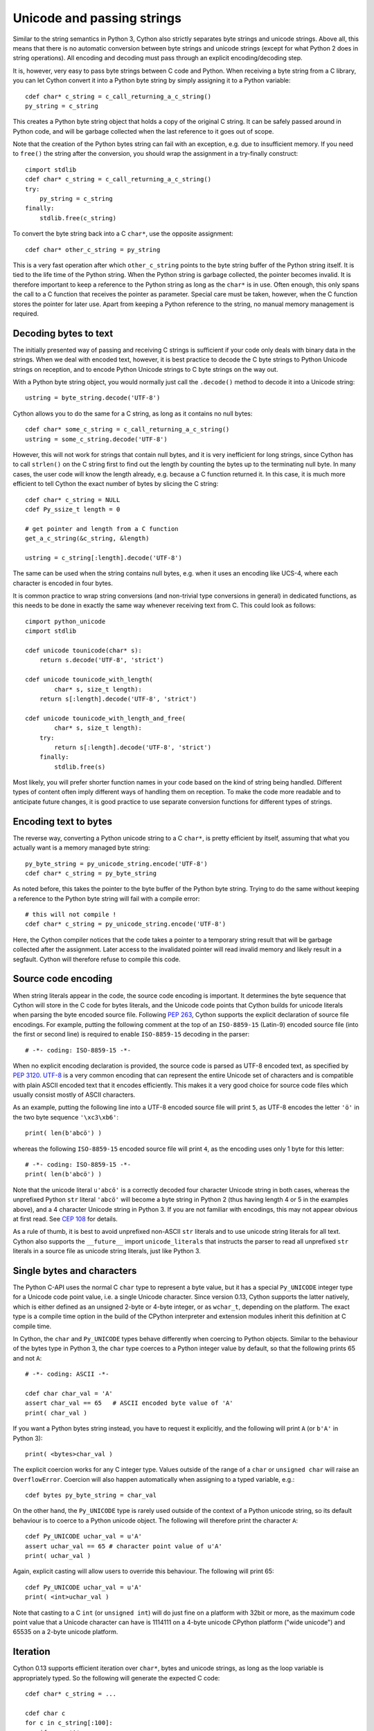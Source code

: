 Unicode and passing strings
===========================

Similar to the string semantics in Python 3, Cython also strictly
separates byte strings and unicode strings.  Above all, this means
that there is no automatic conversion between byte strings and unicode
strings (except for what Python 2 does in string operations).  All
encoding and decoding must pass through an explicit encoding/decoding
step.

It is, however, very easy to pass byte strings between C code and Python.
When receiving a byte string from a C library, you can let Cython
convert it into a Python byte string by simply assigning it to a
Python variable::

    cdef char* c_string = c_call_returning_a_c_string()
    py_string = c_string

This creates a Python byte string object that holds a copy of the
original C string.  It can be safely passed around in Python code, and
will be garbage collected when the last reference to it goes out of
scope.

Note that the creation of the Python bytes string can fail with an
exception, e.g. due to insufficient memory.  If you need to ``free()``
the string after the conversion, you should wrap the assignment in a
try-finally construct::

    cimport stdlib
    cdef char* c_string = c_call_returning_a_c_string()
    try:
        py_string = c_string
    finally:
        stdlib.free(c_string)

To convert the byte string back into a C ``char*``, use the opposite
assignment::

    cdef char* other_c_string = py_string

This is a very fast operation after which ``other_c_string`` points to
the byte string buffer of the Python string itself.  It is tied to the
life time of the Python string.  When the Python string is garbage
collected, the pointer becomes invalid.  It is therefore important to
keep a reference to the Python string as long as the ``char*`` is in
use.  Often enough, this only spans the call to a C function that
receives the pointer as parameter.  Special care must be taken,
however, when the C function stores the pointer for later use.  Apart
from keeping a Python reference to the string, no manual memory
management is required.

Decoding bytes to text
----------------------

The initially presented way of passing and receiving C strings is
sufficient if your code only deals with binary data in the strings.
When we deal with encoded text, however, it is best practice to decode
the C byte strings to Python Unicode strings on reception, and to
encode Python Unicode strings to C byte strings on the way out.

With a Python byte string object, you would normally just call the
``.decode()`` method to decode it into a Unicode string::

    ustring = byte_string.decode('UTF-8')

Cython allows you to do the same for a C string, as long as it
contains no null bytes::

    cdef char* some_c_string = c_call_returning_a_c_string()
    ustring = some_c_string.decode('UTF-8')

However, this will not work for strings that contain null bytes, and
it is very inefficient for long strings, since Cython has to call
``strlen()`` on the C string first to find out the length by counting
the bytes up to the terminating null byte.  In many cases, the user
code will know the length already, e.g. because a C function returned
it.  In this case, it is much more efficient to tell Cython the exact
number of bytes by slicing the C string::

    cdef char* c_string = NULL
    cdef Py_ssize_t length = 0

    # get pointer and length from a C function
    get_a_c_string(&c_string, &length)

    ustring = c_string[:length].decode('UTF-8')

The same can be used when the string contains null bytes, e.g. when it
uses an encoding like UCS-4, where each character is encoded in four
bytes.

It is common practice to wrap string conversions (and non-trivial type
conversions in general) in dedicated functions, as this needs to be
done in exactly the same way whenever receiving text from C.  This
could look as follows::

    cimport python_unicode
    cimport stdlib

    cdef unicode tounicode(char* s):
        return s.decode('UTF-8', 'strict')

    cdef unicode tounicode_with_length(
            char* s, size_t length):
        return s[:length].decode('UTF-8', 'strict')

    cdef unicode tounicode_with_length_and_free(
            char* s, size_t length):
        try:
            return s[:length].decode('UTF-8', 'strict')
        finally:
            stdlib.free(s)

Most likely, you will prefer shorter function names in your code based
on the kind of string being handled.  Different types of content often
imply different ways of handling them on reception.  To make the code
more readable and to anticipate future changes, it is good practice to
use separate conversion functions for different types of strings.

Encoding text to bytes
----------------------

The reverse way, converting a Python unicode string to a C ``char*``,
is pretty efficient by itself, assuming that what you actually want is
a memory managed byte string::

    py_byte_string = py_unicode_string.encode('UTF-8')
    cdef char* c_string = py_byte_string

As noted before, this takes the pointer to the byte buffer of the
Python byte string.  Trying to do the same without keeping a reference
to the Python byte string will fail with a compile error::

    # this will not compile !
    cdef char* c_string = py_unicode_string.encode('UTF-8')

Here, the Cython compiler notices that the code takes a pointer to a
temporary string result that will be garbage collected after the
assignment.  Later access to the invalidated pointer will read invalid
memory and likely result in a segfault.  Cython will therefore refuse
to compile this code.

Source code encoding
--------------------

When string literals appear in the code, the source code encoding is
important.  It determines the byte sequence that Cython will store in
the C code for bytes literals, and the Unicode code points that Cython
builds for unicode literals when parsing the byte encoded source file.
Following `PEP 263`_, Cython supports the explicit declaration of
source file encodings.  For example, putting the following comment at
the top of an ``ISO-8859-15`` (Latin-9) encoded source file (into the
first or second line) is required to enable ``ISO-8859-15`` decoding
in the parser::

    # -*- coding: ISO-8859-15 -*-

When no explicit encoding declaration is provided, the source code is
parsed as UTF-8 encoded text, as specified by `PEP 3120`_.  `UTF-8`_
is a very common encoding that can represent the entire Unicode set of
characters and is compatible with plain ASCII encoded text that it
encodes efficiently.  This makes it a very good choice for source code
files which usually consist mostly of ASCII characters.

.. _`PEP 263`: http://www.python.org/dev/peps/pep-0263/
.. _`PEP 3120`: http://www.python.org/dev/peps/pep-3120/
.. _`UTF-8`: http://en.wikipedia.org/wiki/UTF-8

As an example, putting the following line into a UTF-8 encoded source
file will print ``5``, as UTF-8 encodes the letter ``'ö'`` in the two
byte sequence ``'\xc3\xb6'``::

    print( len(b'abcö') )

whereas the following ``ISO-8859-15`` encoded source file will print
``4``, as the encoding uses only 1 byte for this letter::

    # -*- coding: ISO-8859-15 -*-
    print( len(b'abcö') )

Note that the unicode literal ``u'abcö'`` is a correctly decoded four
character Unicode string in both cases, whereas the unprefixed Python
``str`` literal ``'abcö'`` will become a byte string in Python 2 (thus
having length 4 or 5 in the examples above), and a 4 character Unicode
string in Python 3.  If you are not familiar with encodings, this may
not appear obvious at first read.  See `CEP 108`_ for details.

As a rule of thumb, it is best to avoid unprefixed non-ASCII ``str``
literals and to use unicode string literals for all text.  Cython also
supports the ``__future__`` import ``unicode_literals`` that instructs
the parser to read all unprefixed ``str`` literals in a source file as
unicode string literals, just like Python 3.

.. _`CEP 108`: http://wiki.cython.org/enhancements/stringliterals

Single bytes and characters
---------------------------

The Python C-API uses the normal C ``char`` type to represent a byte
value, but it has a special ``Py_UNICODE`` integer type for a Unicode
code point value, i.e. a single Unicode character.  Since version
0.13, Cython supports the latter natively, which is either defined as
an unsigned 2-byte or 4-byte integer, or as ``wchar_t``, depending on
the platform.  The exact type is a compile time option in the build of
the CPython interpreter and extension modules inherit this definition
at C compile time.

In Cython, the ``char`` and ``Py_UNICODE`` types behave differently
when coercing to Python objects.  Similar to the behaviour of the
bytes type in Python 3, the ``char`` type coerces to a Python integer
value by default, so that the following prints 65 and not ``A``::

    # -*- coding: ASCII -*-

    cdef char char_val = 'A'
    assert char_val == 65   # ASCII encoded byte value of 'A'
    print( char_val )

If you want a Python bytes string instead, you have to request it
explicitly, and the following will print ``A`` (or ``b'A'`` in Python
3)::

    print( <bytes>char_val )

The explicit coercion works for any C integer type.  Values outside of
the range of a ``char`` or ``unsigned char`` will raise an
``OverflowError``.  Coercion will also happen automatically when
assigning to a typed variable, e.g.::

    cdef bytes py_byte_string = char_val

On the other hand, the ``Py_UNICODE`` type is rarely used outside of
the context of a Python unicode string, so its default behaviour is to
coerce to a Python unicode object.  The following will therefore print
the character ``A``::

    cdef Py_UNICODE uchar_val = u'A'
    assert uchar_val == 65 # character point value of u'A'
    print( uchar_val )

Again, explicit casting will allow users to override this behaviour.
The following will print 65::

    cdef Py_UNICODE uchar_val = u'A'
    print( <int>uchar_val )

Note that casting to a C ``int`` (or ``unsigned int``) will do just
fine on a platform with 32bit or more, as the maximum code point value
that a Unicode character can have is 1114111 on a 4-byte unicode
CPython platform ("wide unicode") and 65535 on a 2-byte unicode
platform.

Iteration
---------

Cython 0.13 supports efficient iteration over ``char*``, bytes and
unicode strings, as long as the loop variable is appropriately typed.
So the following will generate the expected C code::

    cdef char* c_string = ...

    cdef char c
    for c in c_string[:100]:
        if c == 'A': ...

The same applies to bytes objects::

    cdef bytes bytes_string = ...

    cdef char c
    for c in bytes_string:
        if c == 'A': ...

For unicode objects, Cython will automatically infer the type of the
loop variable as ``Py_UNICODE``::

    cdef unicode ustring = ...

    # NOTE: no typing required for 'uchar' !
    for uchar in ustring:
        if uchar == u'A': ...

The automatic type inference usually leads to much more efficient code
here.  However, note that some unicode operations still require the
value to be a Python object, so Cython may end up generating redundant
conversion code for the loop variable value inside of the loop.  If
this leads to a performance degradation for a specific piece of code,
you can either type the loop variable as a Python object explicitly,
or assign it to a Python typed temporary variable to enforce one-time
coercion before running Python operations on it.

There is also an optimisation for ``in`` tests, so that the following
code will run in plain C code, (actually using a switch statement)::

    cdef Py_UNICODE uchar_val = get_a_unicode_character()
    if uchar_val in u'abcABCxY':
        ...

